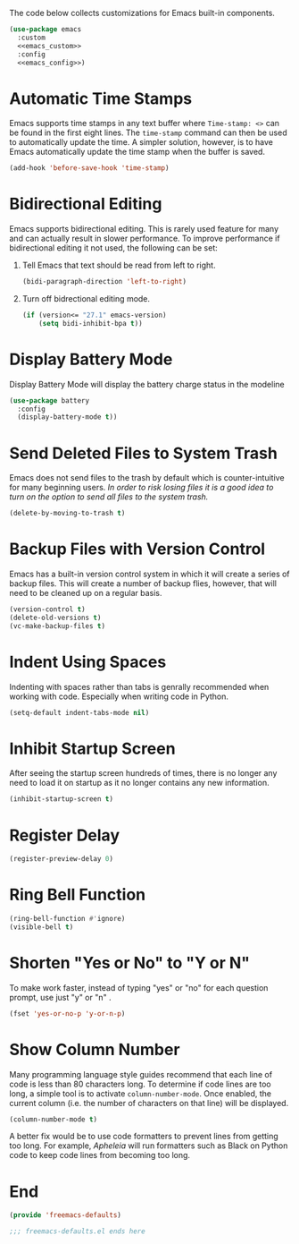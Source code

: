 The code below collects customizations for Emacs built-in components.

#+begin_src emacs-lisp :tangle yes :noweb yes
  (use-package emacs
    :custom
    <<emacs_custom>>
    :config
    <<emacs_config>>)
#+end_src

* Automatic Time Stamps

Emacs supports time stamps in any text buffer where ~Time-stamp: <>~ can be found in the first eight lines. The ~time-stamp~ command can then be used to automatically update the time. A simpler solution, however, is to have Emacs automatically update the time stamp when the buffer is saved.

#+begin_src emacs-lisp :noweb-ref emacs_config
  (add-hook 'before-save-hook 'time-stamp)
#+end_src

* Bidirectional Editing

Emacs supports bidirectional editing. This is rarely used feature for many and can actually result in slower performance. To improve performance if bidirectional editing it not used, the following can be set:

1. Tell Emacs that text should be read from left to right.

   #+begin_src emacs-lisp :noweb-ref emacs_custom
     (bidi-paragraph-direction 'left-to-right)
   #+end_src

2. Turn off bidrectional editing mode.
   
   #+begin_src emacs-lisp :noweb-ref emacs_config
     (if (version<= "27.1" emacs-version)
         (setq bidi-inhibit-bpa t))
    #+end_src
    
* Display Battery Mode

Display Battery Mode will display the battery charge status in the modeline 

#+begin_src emacs-lisp :tangle yes
  (use-package battery
    :config
    (display-battery-mode t))
#+end_src

* Send Deleted Files to System Trash

 Emacs does not send files to the trash by default which is counter-intuitive for many beginning users. /In order to risk losing files it is a good idea to turn on the option to send all files to the system trash./

 #+begin_src emacs-lisp :noweb-ref emacs_custom
   (delete-by-moving-to-trash t)
 #+end_src
 
* Backup Files with Version Control

 Emacs has a built-in version control system in which it will create a series of backup files. This will create a number of backup flies, however, that will need to be cleaned up on a regular basis.


 #+begin_src emacs-lisp :noweb-ref emacs_custom
   (version-control t)
   (delete-old-versions t)
   (vc-make-backup-files t)
 #+end_src
 
* Indent Using Spaces

Indenting with spaces rather than tabs is genrally recommended when working with code. Especially when writing code in Python.

#+begin_src emacs-lisp :noweb-ref emacs_config
  (setq-default indent-tabs-mode nil)
#+end_src

* Inhibit Startup Screen

After seeing the startup screen hundreds of times, there is no longer any need to load it on startup as it no longer contains any new information.

#+begin_src emacs-lisp :noweb-ref emacs_custom
  (inhibit-startup-screen t)
#+end_src

* Register Delay

#+begin_src emacs-lisp :noweb-ref emacs_custom
  (register-preview-delay 0)
#+end_src

* Ring Bell Function

#+begin_src emacs-lisp :noweb-ref emacs_custom
  (ring-bell-function #'ignore)
  (visible-bell t)
#+end_src

* Shorten "Yes or No" to "Y or N"

To make work faster, instead of typing "yes" or "no" for each question prompt, use just "y" or "n"
.

#+begin_src emacs-lisp :noweb-ref emacs_config
  (fset 'yes-or-no-p 'y-or-n-p)
#+end_src

* Show Column Number

Many programming language style guides recommend that each line of code is less than 80 characters long. To determine if code lines are too long, a simple tool is to activate ~column-number-mode~. Once enabled, the current column (i.e. the number of characters on that line) will be displayed.

#+begin_src emacs-lisp :noweb-ref emacs_custom
  (column-number-mode t)
#+end_src

A better fix would be to use code formatters to prevent lines from getting too long. For example, [[Apheleia]] will run formatters such as Black on Python code to keep code lines from becoming too long.

* End

#+begin_src emacs-lisp :tangle yes
  (provide 'freemacs-defaults)

  ;;; freemacs-defaults.el ends here
#+end_src
